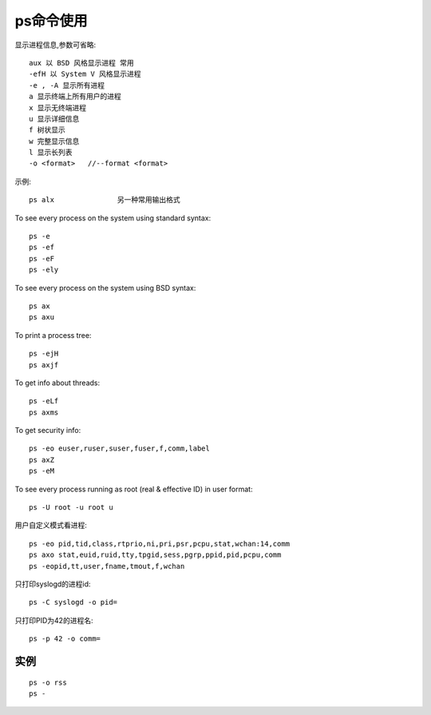 .. _ps:

ps命令使用
=================

显示进程信息,参数可省略::

       aux 以 BSD 风格显示进程 常用
       -efH 以 System V 风格显示进程
       -e , -A 显示所有进程
       a 显示终端上所有用户的进程
       x 显示无终端进程
       u 显示详细信息
       f 树状显示
       w 完整显示信息
       l 显示长列表
       -o <format>   //--format <format>


示例::

     ps alx               另一种常用输出格式


To see every process on the system using standard syntax::

    ps -e
    ps -ef
    ps -eF
    ps -ely

To see every process on the system using BSD syntax::

    ps ax
    ps axu

To print a process tree::

    ps -ejH
    ps axjf

To get info about threads::

    ps -eLf
    ps axms

To get security info::

    ps -eo euser,ruser,suser,fuser,f,comm,label
    ps axZ
    ps -eM

To see every process running as root (real & effective ID) in user format::

    ps -U root -u root u

用户自定义模式看进程::

    ps -eo pid,tid,class,rtprio,ni,pri,psr,pcpu,stat,wchan:14,comm
    ps axo stat,euid,ruid,tty,tpgid,sess,pgrp,ppid,pid,pcpu,comm
    ps -eopid,tt,user,fname,tmout,f,wchan

只打印syslogd的进程id::

    ps -C syslogd -o pid=

只打印PID为42的进程名::

    ps -p 42 -o comm=





实例
--------------

::

    ps -o rss
    ps -

